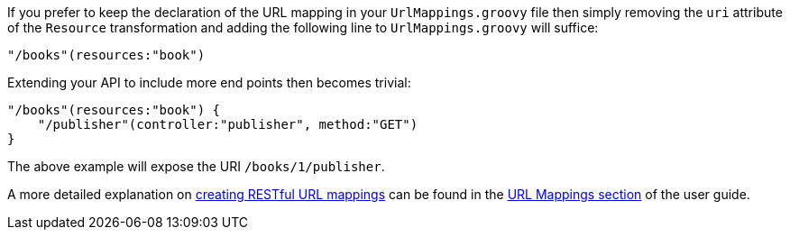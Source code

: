 If you prefer to keep the declaration of the URL mapping in your `UrlMappings.groovy` file then simply removing the `uri` attribute of the `Resource` transformation and adding the following line to `UrlMappings.groovy` will suffice:

[source,groovy]
----
"/books"(resources:"book")
----

Extending your API to include more end points then becomes trivial:

[source,groovy]
----
"/books"(resources:"book") {
    "/publisher"(controller:"publisher", method:"GET")
}
----

The above example will expose the URI `/books/1/publisher`.

A more detailed explanation on <<restfulMappings,creating RESTful URL mappings>> can be found in the <<urlMappings,URL Mappings section>> of the user guide.